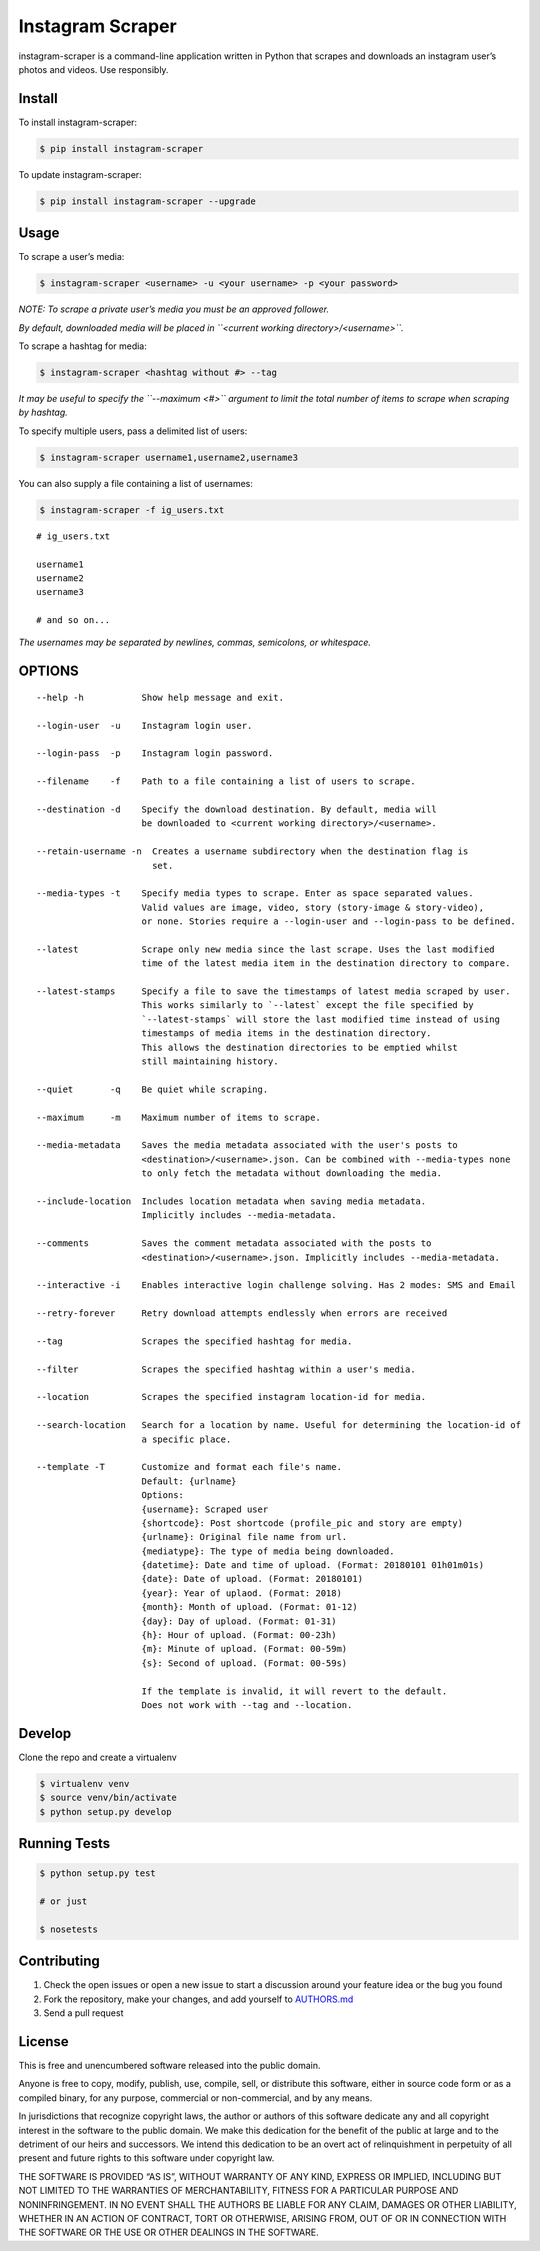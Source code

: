 Instagram Scraper
=================

|PyPI| |Build Status|

instagram-scraper is a command-line application written in Python that scrapes and downloads an
instagram user’s photos and videos. Use responsibly.

Install
-------

To install instagram-scraper:

.. code:: bash

    $ pip install instagram-scraper

To update instagram-scraper:

.. code:: bash

    $ pip install instagram-scraper --upgrade

Usage
-----

To scrape a user’s media:

.. code:: bash

    $ instagram-scraper <username> -u <your username> -p <your password>             

*NOTE: To scrape a private user’s media you must be an approved follower.*

*By default, downloaded media will be placed in ``<current working directory>/<username>``.*

To scrape a hashtag for media:

.. code:: bash

    $ instagram-scraper <hashtag without #> --tag          

*It may be useful to specify the ``--maximum <#>`` argument to limit the total number of items to
scrape when scraping by hashtag.*

To specify multiple users, pass a delimited list of users:

.. code:: bash

    $ instagram-scraper username1,username2,username3           

You can also supply a file containing a list of usernames:

.. code:: bash

    $ instagram-scraper -f ig_users.txt           

::

    # ig_users.txt

    username1
    username2
    username3

    # and so on...

*The usernames may be separated by newlines, commas, semicolons, or whitespace.*

OPTIONS
-------

::

    --help -h           Show help message and exit.

    --login-user  -u    Instagram login user.

    --login-pass  -p    Instagram login password.

    --filename    -f    Path to a file containing a list of users to scrape.

    --destination -d    Specify the download destination. By default, media will 
                        be downloaded to <current working directory>/<username>.

    --retain-username -n  Creates a username subdirectory when the destination flag is
                          set.

    --media-types -t    Specify media types to scrape. Enter as space separated values. 
                        Valid values are image, video, story (story-image & story-video),
                        or none. Stories require a --login-user and --login-pass to be defined.

    --latest            Scrape only new media since the last scrape. Uses the last modified
                        time of the latest media item in the destination directory to compare.

    --latest-stamps     Specify a file to save the timestamps of latest media scraped by user.
                        This works similarly to `--latest` except the file specified by
                        `--latest-stamps` will store the last modified time instead of using 
                        timestamps of media items in the destination directory. 
                        This allows the destination directories to be emptied whilst 
                        still maintaining history.

    --quiet       -q    Be quiet while scraping.

    --maximum     -m    Maximum number of items to scrape.

    --media-metadata    Saves the media metadata associated with the user's posts to 
                        <destination>/<username>.json. Can be combined with --media-types none
                        to only fetch the metadata without downloading the media.

    --include-location  Includes location metadata when saving media metadata. 
                        Implicitly includes --media-metadata.

    --comments          Saves the comment metadata associated with the posts to 
                        <destination>/<username>.json. Implicitly includes --media-metadata.
                        
    --interactive -i    Enables interactive login challenge solving. Has 2 modes: SMS and Email

    --retry-forever     Retry download attempts endlessly when errors are received

    --tag               Scrapes the specified hashtag for media.

    --filter            Scrapes the specified hashtag within a user's media.

    --location          Scrapes the specified instagram location-id for media.

    --search-location   Search for a location by name. Useful for determining the location-id of 
                        a specific place.
                        
    --template -T       Customize and format each file's name.
                        Default: {urlname}
                        Options:
                        {username}: Scraped user
                        {shortcode}: Post shortcode (profile_pic and story are empty)
                        {urlname}: Original file name from url.
                        {mediatype}: The type of media being downloaded.
                        {datetime}: Date and time of upload. (Format: 20180101 01h01m01s)
                        {date}: Date of upload. (Format: 20180101)
                        {year}: Year of uplaod. (Format: 2018)
                        {month}: Month of upload. (Format: 01-12)
                        {day}: Day of upload. (Format: 01-31)
                        {h}: Hour of upload. (Format: 00-23h)
                        {m}: Minute of upload. (Format: 00-59m)
                        {s}: Second of upload. (Format: 00-59s)
                        
                        If the template is invalid, it will revert to the default.
                        Does not work with --tag and --location.

Develop
-------

Clone the repo and create a virtualenv

.. code:: bash

    $ virtualenv venv
    $ source venv/bin/activate
    $ python setup.py develop

Running Tests
-------------

.. code:: bash

    $ python setup.py test

    # or just 

    $ nosetests

Contributing
------------

1. Check the open issues or open a new issue to start a discussion around your feature idea or the
   bug you found
2. Fork the repository, make your changes, and add yourself to `AUTHORS.md <AUTHORS.md>`__
3. Send a pull request

License
-------

This is free and unencumbered software released into the public domain.

Anyone is free to copy, modify, publish, use, compile, sell, or distribute this software, either in
source code form or as a compiled binary, for any purpose, commercial or non-commercial, and by any
means.

In jurisdictions that recognize copyright laws, the author or authors of this software dedicate any
and all copyright interest in the software to the public domain. We make this dedication for the
benefit of the public at large and to the detriment of our heirs and successors. We intend this
dedication to be an overt act of relinquishment in perpetuity of all present and future rights to
this software under copyright law.

THE SOFTWARE IS PROVIDED “AS IS”, WITHOUT WARRANTY OF ANY KIND, EXPRESS OR IMPLIED, INCLUDING BUT
NOT LIMITED TO THE WARRANTIES OF MERCHANTABILITY, FITNESS FOR A PARTICULAR PURPOSE AND
NONINFRINGEMENT. IN NO EVENT SHALL THE AUTHORS BE LIABLE FOR ANY CLAIM, DAMAGES OR OTHER LIABILITY,
WHETHER IN AN ACTION OF CONTRACT, TORT OR OTHERWISE, ARISING FROM, OUT OF OR IN CONNECTION WITH THE
SOFTWARE OR THE USE OR OTHER DEALINGS IN THE SOFTWARE.

.. |PyPI| image:: https://img.shields.io/pypi/v/instagram-scraper.svg
   :target: https://pypi.python.org/pypi/instagram-scraper
.. |Build Status| image:: https://travis-ci.org/rarcega/instagram-scraper.svg?branch=master
   :target: https://travis-ci.org/rarcega/instagram-scraper
